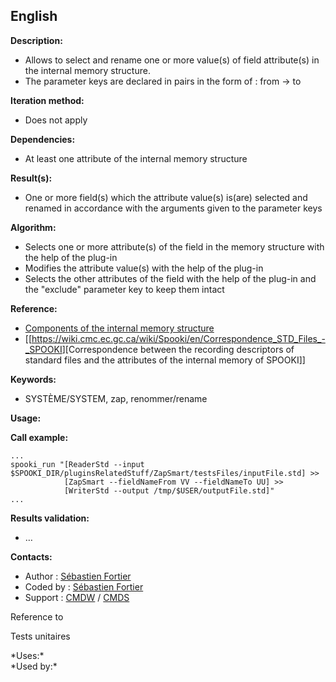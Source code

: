 ** English















*Description:*

- Allows to select and rename one or more value(s) of field attribute(s)
  in the internal memory structure.
- The parameter keys are declared in pairs in the form of : from -> to

*Iteration method:*

- Does not apply

*Dependencies:*

- At least one attribute of the internal memory structure

*Result(s):*

- One or more field(s) which the attribute value(s) is(are) selected and
  renamed in accordance with the arguments given to the parameter keys

*Algorithm:*

- Selects one or more attribute(s) of the field in the memory structure
  with the help of the  plug-in
- Modifies the attribute value(s) with the help of the
   plug-in
- Selects the other attributes of the field with the help of the
   plug-in and the "exclude" parameter
  key to keep them intact

*Reference:*

- [[https://wiki.cmc.ec.gc.ca/wiki/Spooki/en/Documentation/System_components#meteo_infos:][Components
  of the internal memory structure]]
- [[https://wiki.cmc.ec.gc.ca/wiki/Spooki/en/Correspondence_STD_Files_-_SPOOKI][Correspondence
  between the recording descriptors of standard files and the attributes
  of the internal memory of SPOOKI]]

*Keywords:*

- SYSTÈME/SYSTEM, zap, renommer/rename

*Usage:*

*Call example:* 

#+begin_example
      ...
      spooki_run "[ReaderStd --input $SPOOKI_DIR/pluginsRelatedStuff/ZapSmart/testsFiles/inputFile.std] >>
                  [ZapSmart --fieldNameFrom VV --fieldNameTo UU] >>
                  [WriterStd --output /tmp/$USER/outputFile.std]"
      ...
#+end_example

*Results validation:*

- ...

*Contacts:*

- Author : [[https://wiki.cmc.ec.gc.ca/wiki/User:Fortiers][Sébastien
  Fortier]]
- Coded by : [[https://wiki.cmc.ec.gc.ca/wiki/User:Fortiers][Sébastien
  Fortier]]
- Support : [[https://wiki.cmc.ec.gc.ca/wiki/CMDW][CMDW]] /
  [[https://wiki.cmc.ec.gc.ca/wiki/CMDS][CMDS]]

Reference to 


Tests unitaires



*Uses:*\\

*Used by:*\\



  

